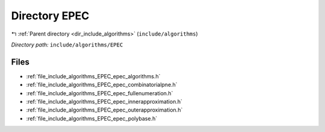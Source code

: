 .. _dir_include_algorithms_EPEC:


Directory EPEC
==============


|exhale_lsh| :ref:`Parent directory <dir_include_algorithms>` (``include/algorithms``)

.. |exhale_lsh| unicode:: U+021B0 .. UPWARDS ARROW WITH TIP LEFTWARDS

*Directory path:* ``include/algorithms/EPEC``


Files
-----

- :ref:`file_include_algorithms_EPEC_epec_algorithms.h`
- :ref:`file_include_algorithms_EPEC_epec_combinatorialpne.h`
- :ref:`file_include_algorithms_EPEC_epec_fullenumeration.h`
- :ref:`file_include_algorithms_EPEC_epec_innerapproximation.h`
- :ref:`file_include_algorithms_EPEC_epec_outerapproximation.h`
- :ref:`file_include_algorithms_EPEC_epec_polybase.h`


